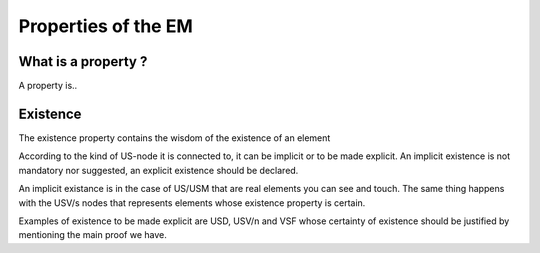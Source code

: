 Properties of the EM
====================

.. _whatareproperties:

What is a property ?
----------------------------

A property is..


.. _existence:

Existence
---------

The existence property contains the wisdom of the existence of an element

According to the kind of US-node it is connected to, it can be implicit or to be made explicit.
An implicit existence is not mandatory nor suggested, an explicit existence should be declared.

An implicit existance is in the case of US/USM that are real elements you can see and touch. The same thing happens with the USV/s nodes that represents elements whose existence property is certain. 

Examples of existence to be made explicit are USD, USV/n and VSF whose certainty of existence should be justified by mentioning the main proof we have.  
